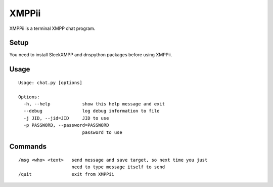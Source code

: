 XMPPii
======

XMPPii is a terminal XMPP chat program.

Setup
-----

You need to install SleekXMPP and dnspython packages before using XMPPii.

Usage
-----

::

    Usage: chat.py [options]
    
    Options:
      -h, --help            show this help message and exit
      --debug               log debug information to file
      -j JID, --jid=JID     JID to use
      -p PASSWORD, --password=PASSWORD
                            password to use

Commands
--------

::

    /msg <who> <text>   send message and save target, so next time you just
                        need to type message itself to send
    /quit               exit from XMPPii
